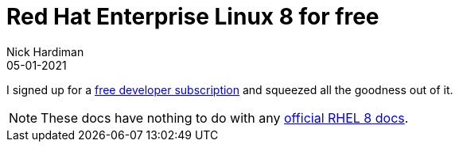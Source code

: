 = Red Hat Enterprise Linux 8 for free  
Nick Hardiman 
:source-highlighter: highlight.js
:revdate: 05-01-2021


I signed up for a https://developers.redhat.com/articles/getting-red-hat-developer-subscription-what-rhel-users-need-know[free developer subscription] and squeezed all the goodness out of it. 

[NOTE]
====
These docs have nothing to do with any https://access.redhat.com/documentation/en-us/red_hat_enterprise_linux/8[official RHEL 8 docs].
====
